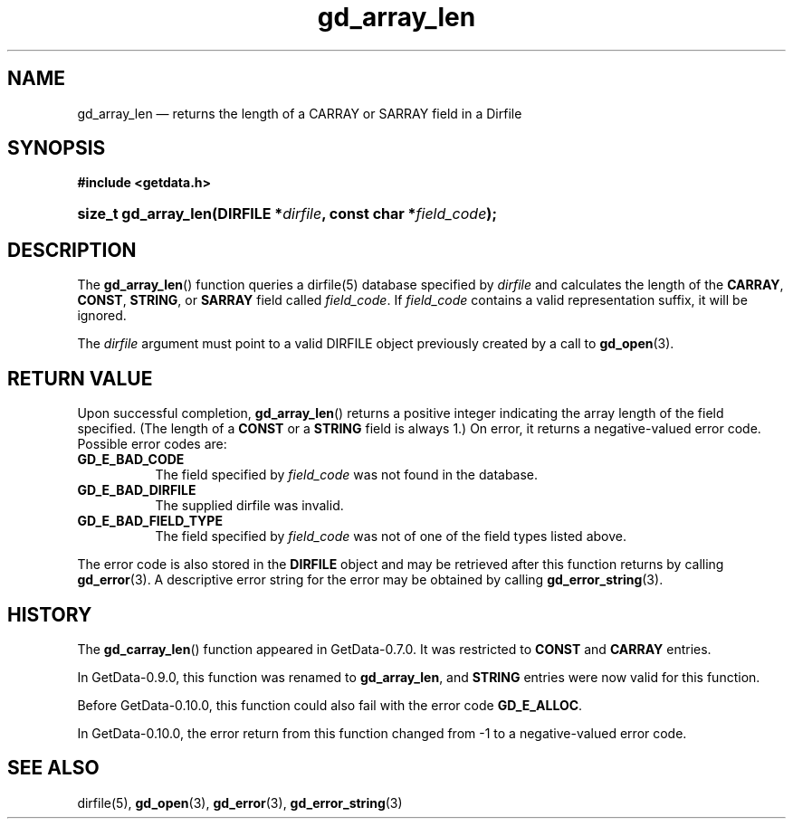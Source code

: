 .\" header.tmac.  GetData manual macros.
.\"
.\" Copyright (C) 2016 D. V. Wiebe
.\"
.\""""""""""""""""""""""""""""""""""""""""""""""""""""""""""""""""""""""""
.\"
.\" This file is part of the GetData project.
.\"
.\" Permission is granted to copy, distribute and/or modify this document
.\" under the terms of the GNU Free Documentation License, Version 1.2 or
.\" any later version published by the Free Software Foundation; with no
.\" Invariant Sections, with no Front-Cover Texts, and with no Back-Cover
.\" Texts.  A copy of the license is included in the `COPYING.DOC' file
.\" as part of this distribution.

.\" Format a function name with optional trailer: func_name()trailer
.de FN \" func_name [trailer]
.nh
.BR \\$1 ()\\$2
.hy
..

.\" Format a reference to section 3 of the manual: name(3)trailer
.de F3 \" func_name [trailer]
.nh
.BR \\$1 (3)\\$2
.hy
..

.\" Format the header of a list of definitons
.de DD \" name alt...
.ie "\\$2"" \{ \
.TP 8
.PD
.B \\$1 \}
.el \{ \
.PP
.B \\$1
.PD 0
.DD \\$2 \\$3 \}
..

.\" Start a code block: Note: groff defines an undocumented .SC for
.\" Bell Labs man legacy reasons.
.de SC
.fam C
.na
.nh
..

.\" End a code block
.de EC
.hy
.ad
.fam
..

.\" Format a structure pointer member: struct->member\fRtrailer
.de SPM \" struct member trailer
.nh
.ie "\\$3"" .IB \\$1 ->\: \\$2
.el .IB \\$1 ->\: \\$2\fR\\$3
.hy
..

.\" Format a function argument
.de ARG \" name trailer
.nh
.ie "\\$2"" .I \\$1
.el .IR \\$1 \\$2
.hy
..

.\" Hyphenation exceptions
.hw sarray carray lincom linterp
.\" gd_array_len.3.  The gd_array_len man page.
.\"
.\" Copyright (C) 2010, 2011, 2012, 2014, 2016 D. V. Wiebe
.\"
.\""""""""""""""""""""""""""""""""""""""""""""""""""""""""""""""""""""""""
.\"
.\" This file is part of the GetData project.
.\"
.\" Permission is granted to copy, distribute and/or modify this document
.\" under the terms of the GNU Free Documentation License, Version 1.2 or
.\" any later version published by the Free Software Foundation; with no
.\" Invariant Sections, with no Front-Cover Texts, and with no Back-Cover
.\" Texts.  A copy of the license is included in the `COPYING.DOC' file
.\" as part of this distribution.
.\"
.TH gd_array_len 3 "25 December 2016" "Version 0.10.0" "GETDATA"

.SH NAME
gd_array_len \(em returns the length of a CARRAY or SARRAY field in a Dirfile

.SH SYNOPSIS
.SC
.B #include <getdata.h>
.HP
.BI "size_t gd_array_len(DIRFILE *" dirfile ", const char *" field_code );
.EC

.SH DESCRIPTION
The
.FN gd_array_len
function queries a dirfile(5) database specified by
.ARG dirfile
and calculates the length of the
.BR CARRAY ", " CONST ", " STRING ,
or
.B SARRAY
field called
.ARG field_code .
If
.ARG field_code
contains a valid representation suffix, it will be ignored.

The 
.ARG dirfile
argument must point to a valid DIRFILE object previously created by a call to
.F3 gd_open .

.SH RETURN VALUE
Upon successful completion,
.FN gd_array_len
returns a positive integer indicating the array length of the field specified.
(The length of a
.B CONST
or a
.B STRING
field is always 1.) On error, it returns a negative-valued error code.  Possible
error codes are:
.DD GD_E_BAD_CODE
The field specified by
.ARG field_code
was not found in the database.
.DD GD_E_BAD_DIRFILE
The supplied dirfile was invalid.
.DD GD_E_BAD_FIELD_TYPE
The field specified by
.ARG field_code
was not of one of the field types listed above.
.PP
The error code is also stored in the
.B DIRFILE
object and may be retrieved after this function returns by calling
.F3 gd_error .
A descriptive error string for the error may be obtained by calling
.F3 gd_error_string .

.SH HISTORY
The
.FN gd_carray_len
function appeared in GetData-0.7.0.  It was restricted to
.B CONST
and
.B CARRAY
entries.

In GetData-0.9.0, this function was renamed to
.BR gd_array_len ,
and
.B STRING
entries were now valid for this function.

Before GetData-0.10.0, this function could also fail with the error code
.BR GD_E_ALLOC .

In GetData-0.10.0, the error return from this function changed from -1 to a
negative-valued error code.

.SH SEE ALSO
dirfile(5),
.F3 gd_open ,
.F3 gd_error ,
.F3 gd_error_string
